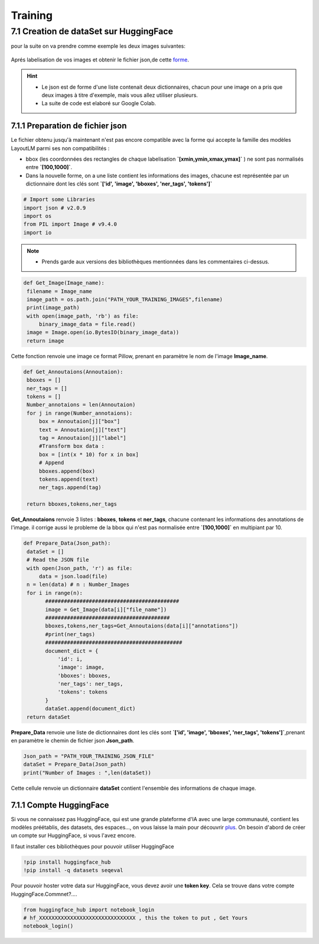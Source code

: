 Training
====================================

7.1 Creation de dataSet sur HuggingFace
----------------------------------------------

pour la suite on va  prendre comme exemple les deux images suivantes:

.. figure:: /Documentation/Images/Exemple_Images.png
   :width: 100%
   :align: center
   :alt: Alternative text for the image
   :name: Exemple_Images

Aprés labelisation de vos images et obtenir le fichier json,de cette `forme <https://github.com/MasrourTawfik/Textra/blob/main/Codes/Exemple/Exemple_Training.json#L2>`_.

.. hint::
   - Le json est de forme d'une liste contenait deux dictionnaires, chacun pour une image on a pris que deux images à titre d'exemple, mais vous allez utiliser plusieurs.
   - La suite de code est elaboré sur Google Colab.
   
7.1.1 Preparation de fichier json
+++++++++++++++++++++++++++++++++++

Le fichier obtenu jusqu'à maintenant n'est pas encore compatible avec la forme qui accepte la famille des modèles LayoutLM
parmi ses non compatibilités :

- bbox (les coordonnées des rectangles de chaque labelisation **`[xmin,ymin,xmax,ymax]`** ) ne sont pas normalisés entre **`[100,1000]`**.

- Dans la nouvelle forme, on a une liste contient les informations des images, chacune est représentée par un  dictionnaire dont les clés sont **`['id', 'image', 'bboxes', 'ner_tags', 'tokens']`**

.. code-block:: python

   # Import some Libraries
   import json # v2.0.9
   import os
   from PIL import Image # v9.4.0
   import io

.. note:: 
   - Prends garde aux versions des bibliothèques mentionnées dans les commentaires ci-dessus.

.. code-block:: python

   def Get_Image(Image_name):
    filename = Image_name
    image_path = os.path.join("PATH_YOUR_TRAINING_IMAGES",filename)
    print(image_path)
    with open(image_path, 'rb') as file:
        binary_image_data = file.read()
    image = Image.open(io.BytesIO(binary_image_data))
    return image

Cette fonction renvoie une image ce format Pillow, prenant en paramètre le nom de l'image **Image_name**.

.. code-block:: python

   def Get_Annoutaions(Annoutaion):
    bboxes = []
    ner_tags = []
    tokens = []
    Number_annotaions = len(Annoutaion)
    for j in range(Number_annotaions):
        box = Annoutaion[j]["box"]
        text = Annoutaion[j]["text"]
        tag = Annoutaion[j]["label"]
        #Transform box data :
        box = [int(x * 10) for x in box]
        # Append
        bboxes.append(box)
        tokens.append(text)
        ner_tags.append(tag)

    return bboxes,tokens,ner_tags

**Get_Annoutaions** renvoie 3 listes : **bboxes**, **tokens** et **ner_tags**, chacune contenant les informations des annotations de l'image.
il corrige aussi le probleme de la bbox qui n'est pas normalisée entre **`[100,1000]`** en multipiant par 10.

.. code-block:: python

   def Prepare_Data(Json_path):
    dataSet = []
    # Read the JSON file
    with open(Json_path, 'r') as file:
        data = json.load(file)
    n = len(data) # n : Number_Images
    for i in range(n):
          ###########################################
          image = Get_Image(data[i]["file_name"])
          ########################################
          bboxes,tokens,ner_tags=Get_Annoutaions(data[i]["annotations"])
          #print(ner_tags)
          ############################################
          document_dict = {
              'id': i,
              'image': image,
              'bboxes': bboxes,
              'ner_tags': ner_tags,
              'tokens': tokens
          }
          dataSet.append(document_dict)
    return dataSet

**Prepare_Data** renvoie une liste de dictionnaires dont les clés sont **`['id', 'image', 'bboxes', 'ner_tags', 'tokens']`**,prenant en paramètre le chemin de fichier json **Json_path**.

.. code-block:: python

   Json_path = "PATH_YOUR_TRAINING_JSON_FILE"
   dataSet = Prepare_Data(Json_path)
   print("Number of Images : ",len(dataSet))

Cette cellule renvoie un dictionnaire **dataSet** contient l'ensemble des informations de chaque image.

7.1.1 Compte HuggingFace
+++++++++++++++++++++++++

Si vous ne connaissez pas HuggingFace, qui est une grande plateforme d'IA avec une large communauté, contient les modèles préétablis, des datasets, des espaces..., on vous laisse la main pour découvrir `plus <https://huggingface.co/>`_.
On besoin d'abord de créer un compte sur HuggingFace, si vous l'avez encore.

.. figure:: /Documentation/Images/Hugging_Face_Account.png
   :width: 100%
   :align: center
   :alt: Alternative text for the image
   :name: Compte HuggingFace
   :caption : Compte HuggingFace

Il faut installer ces bibliothèques pour pouvoir utiliser HuggingFace

.. code-block:: bash

   !pip install huggingface_hub
   !pip install -q datasets seqeval

Pour pouvoir hoster votre data sur HuggingFace, vous devez avoir une **token key**. Cela se trouve dans votre compte HuggingFace.Commnet?....

.. code-block:: python
   
   from huggingface_hub import notebook_login
   # hf_XXXXXXXXXXXXXXXXXXXXXXXXXXXXXXX , this the token to put , Get Yours
   notebook_login()